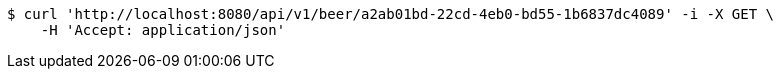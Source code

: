 [source,bash]
----
$ curl 'http://localhost:8080/api/v1/beer/a2ab01bd-22cd-4eb0-bd55-1b6837dc4089' -i -X GET \
    -H 'Accept: application/json'
----